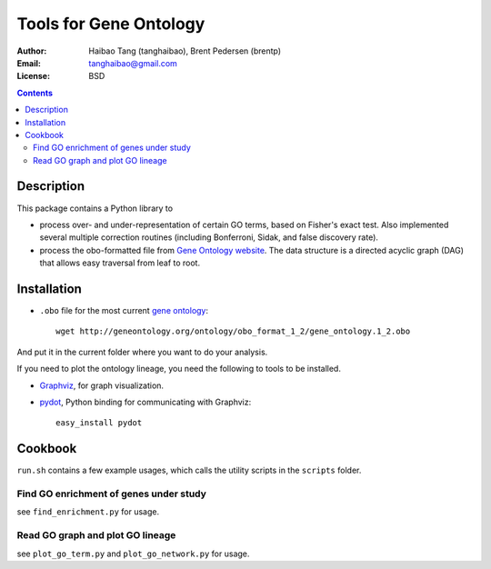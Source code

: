 Tools for Gene Ontology
========================

:Author: Haibao Tang (tanghaibao), Brent Pedersen (brentp)
:Email: tanghaibao@gmail.com
:License: BSD

.. contents ::

Description
------------
This package contains a Python library to

- process over- and under-representation of certain GO terms, based on Fisher's exact test. Also implemented several multiple correction routines (including Bonferroni, Sidak, and false discovery rate).
- process the obo-formatted file from `Gene Ontology website <http://geneontology.org>`_. The data structure is a directed acyclic graph (DAG) that allows easy traversal from leaf to root.


Installation
-------------
- ``.obo`` file for the most current `gene ontology <http://www.geneontology.org/>`_::

    wget http://geneontology.org/ontology/obo_format_1_2/gene_ontology.1_2.obo 

And put it in the current folder where you want to do your analysis.

If you need to plot the ontology lineage, you need the following to tools to be installed.

- `Graphviz <http://www.graphviz.org/>`_, for graph visualization.

- `pydot <http://dkbza.org/pydot.html>`_, Python binding for communicating with Graphviz::

    easy_install pydot


Cookbook
---------
``run.sh`` contains a few example usages, which calls the utility scripts in the ``scripts`` folder.

Find GO enrichment of genes under study
::::::::::::::::::::::::::::::::::::::::::
see ``find_enrichment.py`` for usage. 


Read GO graph and plot GO lineage
::::::::::::::::::::::::::::::::::::
see ``plot_go_term.py`` and ``plot_go_network.py`` for usage. 

